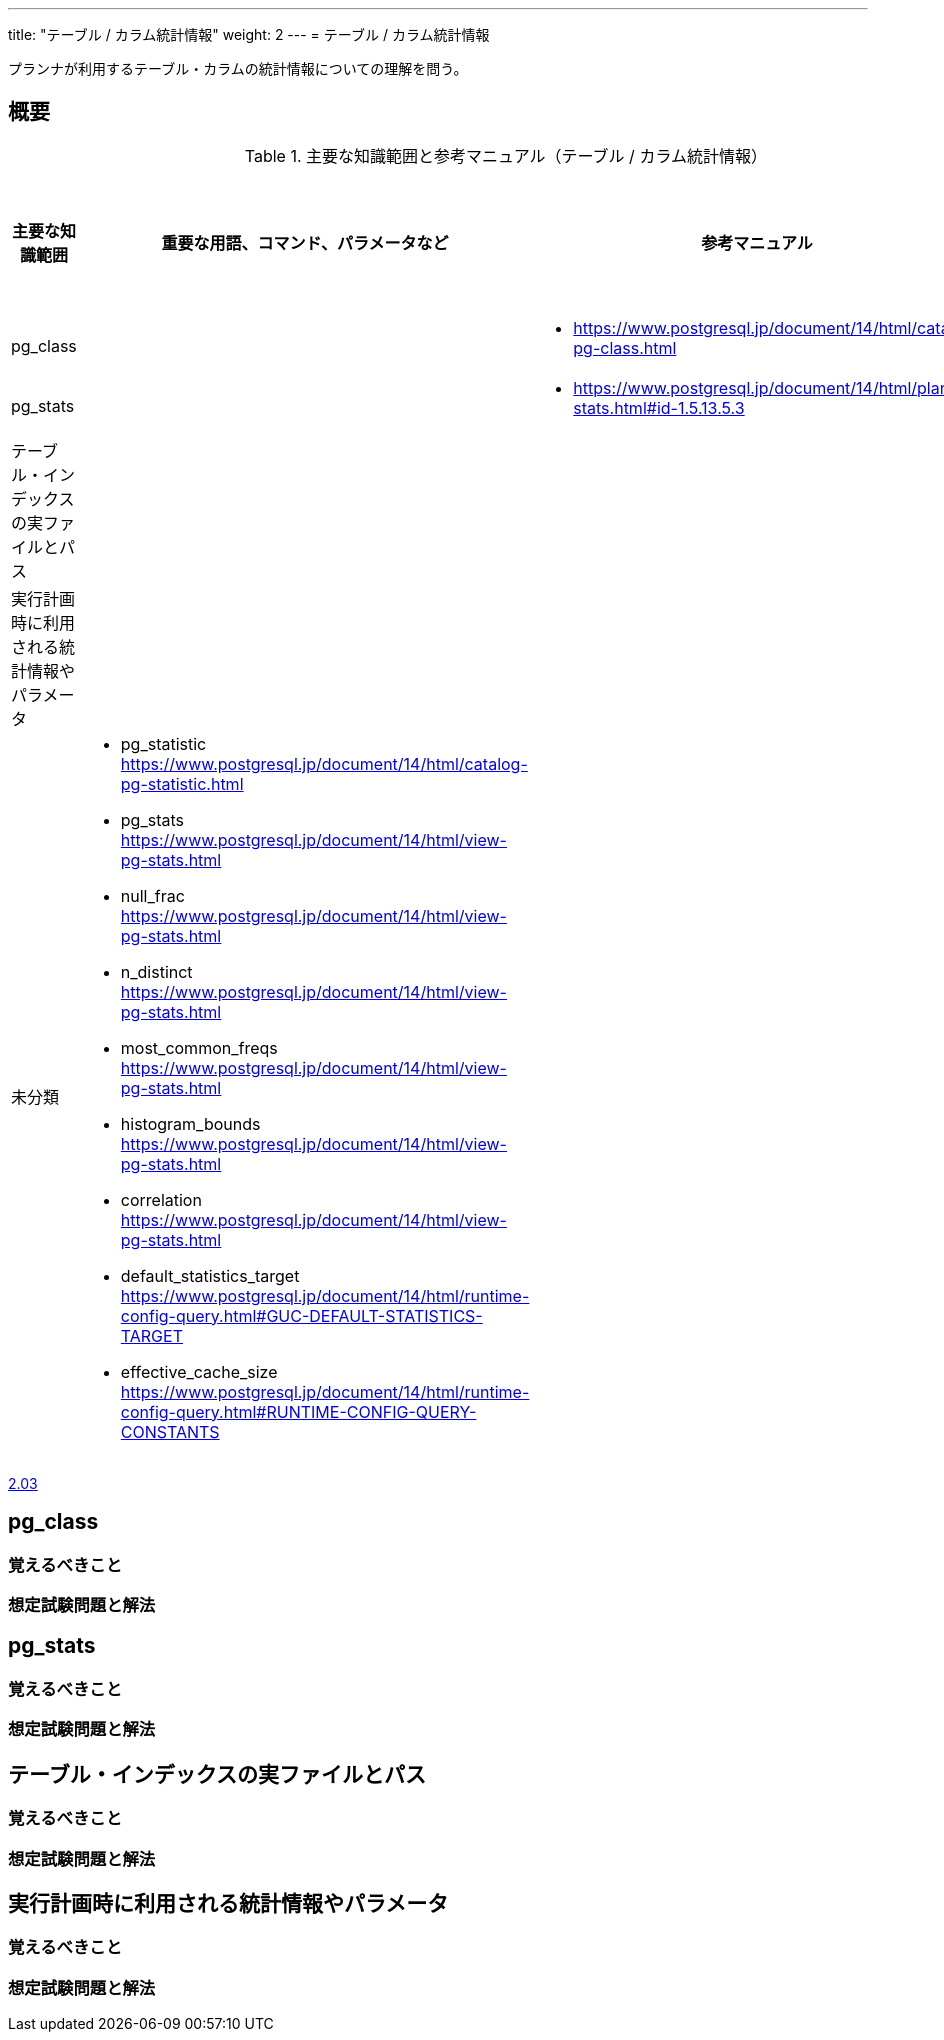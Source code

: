 ---
title: "テーブル / カラム統計情報"
weight: 2
---
= テーブル / カラム統計情報

プランナが利用するテーブル・カラムの統計情報についての理解を問う。

== 概要

.主要な知識範囲と参考マニュアル（テーブル / カラム統計情報）
[options="header,autowidth",stripes=hover]
|===
|主要な知識範囲 |重要な用語、コマンド、パラメータなど |参考マニュアル |サンプル問題

|pg_class
a|
a|
* https://www.postgresql.jp/document/14/html/catalog-pg-class.html
a|

|pg_stats
a|
a|
* https://www.postgresql.jp/document/14/html/planner-stats.html#id-1.5.13.5.3
a|

|テーブル・インデックスの実ファイルとパス
a|
a|
a|

|実行計画時に利用される統計情報やパラメータ
a|
a|
a|


|未分類
a|
* pg_statistic	https://www.postgresql.jp/document/14/html/catalog-pg-statistic.html
* pg_stats	https://www.postgresql.jp/document/14/html/view-pg-stats.html
* null_frac	https://www.postgresql.jp/document/14/html/view-pg-stats.html
* n_distinct	https://www.postgresql.jp/document/14/html/view-pg-stats.html
* most_common_freqs	https://www.postgresql.jp/document/14/html/view-pg-stats.html
* histogram_bounds	https://www.postgresql.jp/document/14/html/view-pg-stats.html
* correlation	https://www.postgresql.jp/document/14/html/view-pg-stats.html
* default_statistics_target	https://www.postgresql.jp/document/14/html/runtime-config-query.html#GUC-DEFAULT-STATISTICS-TARGET
* effective_cache_size	https://www.postgresql.jp/document/14/html/runtime-config-query.html#RUNTIME-CONFIG-QUERY-CONSTANTS
a|
a|

|===


https://oss-db.jp/sample/gold_monitoring_01/03_130704[2.03]




== pg_class

=== 覚えるべきこと

=== 想定試験問題と解法




== pg_stats

=== 覚えるべきこと

=== 想定試験問題と解法




== テーブル・インデックスの実ファイルとパス

=== 覚えるべきこと

=== 想定試験問題と解法




== 実行計画時に利用される統計情報やパラメータ

=== 覚えるべきこと

=== 想定試験問題と解法


